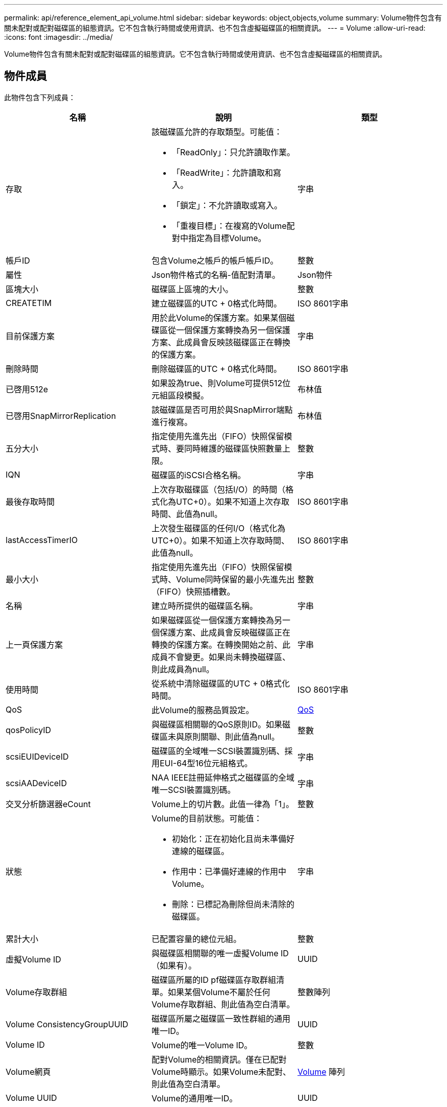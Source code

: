 ---
permalink: api/reference_element_api_volume.html 
sidebar: sidebar 
keywords: object,objects,volume 
summary: Volume物件包含有關未配對或配對磁碟區的組態資訊。它不包含執行時間或使用資訊、也不包含虛擬磁碟區的相關資訊。 
---
= Volume
:allow-uri-read: 
:icons: font
:imagesdir: ../media/


[role="lead"]
Volume物件包含有關未配對或配對磁碟區的組態資訊。它不包含執行時間或使用資訊、也不包含虛擬磁碟區的相關資訊。



== 物件成員

此物件包含下列成員：

|===
| 名稱 | 說明 | 類型 


 a| 
存取
 a| 
該磁碟區允許的存取類型。可能值：

* 「ReadOnly」：只允許讀取作業。
* 「ReadWrite」：允許讀取和寫入。
* 「鎖定」：不允許讀取或寫入。
* 「重複目標」：在複寫的Volume配對中指定為目標Volume。

 a| 
字串



 a| 
帳戶ID
 a| 
包含Volume之帳戶的帳戶帳戶ID。
 a| 
整數



 a| 
屬性
 a| 
Json物件格式的名稱-值配對清單。
 a| 
Json物件



 a| 
區塊大小
 a| 
磁碟區上區塊的大小。
 a| 
整數



 a| 
CREATETIM
 a| 
建立磁碟區的UTC + 0格式化時間。
 a| 
ISO 8601字串



 a| 
目前保護方案
 a| 
用於此Volume的保護方案。如果某個磁碟區從一個保護方案轉換為另一個保護方案、此成員會反映該磁碟區正在轉換的保護方案。
 a| 
字串



 a| 
刪除時間
 a| 
刪除磁碟區的UTC + 0格式化時間。
 a| 
ISO 8601字串



 a| 
已啓用512e
 a| 
如果設為true、則Volume可提供512位元組區段模擬。
 a| 
布林值



 a| 
已啓用SnapMirrorReplication
 a| 
該磁碟區是否可用於與SnapMirror端點進行複寫。
 a| 
布林值



| 五分大小 | 指定使用先進先出（FIFO）快照保留模式時、要同時維護的磁碟區快照數量上限。 | 整數 


 a| 
IQN
 a| 
磁碟區的iSCSI合格名稱。
 a| 
字串



 a| 
最後存取時間
 a| 
上次存取磁碟區（包括I/O）的時間（格式化為UTC+0）。如果不知道上次存取時間、此值為null。
 a| 
ISO 8601字串



 a| 
lastAccessTimerIO
 a| 
上次發生磁碟區的任何I/O（格式化為UTC+0）。如果不知道上次存取時間、此值為null。
 a| 
ISO 8601字串



| 最小大小 | 指定使用先進先出（FIFO）快照保留模式時、Volume同時保留的最小先進先出（FIFO）快照插槽數。 | 整數 


 a| 
名稱
 a| 
建立時所提供的磁碟區名稱。
 a| 
字串



 a| 
上一頁保護方案
 a| 
如果磁碟區從一個保護方案轉換為另一個保護方案、此成員會反映磁碟區正在轉換的保護方案。在轉換開始之前、此成員不會變更。如果尚未轉換磁碟區、則此成員為null。
 a| 
字串



 a| 
使用時間
 a| 
從系統中清除磁碟區的UTC + 0格式化時間。
 a| 
ISO 8601字串



 a| 
QoS
 a| 
此Volume的服務品質設定。
 a| 
xref:reference_element_api_qos.adoc[QoS]



 a| 
qosPolicyID
 a| 
與磁碟區相關聯的QoS原則ID。如果磁碟區未與原則關聯、則此值為null。
 a| 
整數



 a| 
scsiEUIDeviceID
 a| 
磁碟區的全域唯一SCSI裝置識別碼、採用EUI-64型16位元組格式。
 a| 
字串



 a| 
scsiAADeviceID
 a| 
NAA IEEE註冊延伸格式之磁碟區的全域唯一SCSI裝置識別碼。
 a| 
字串



 a| 
交叉分析篩選器eCount
 a| 
Volume上的切片數。此值一律為「1」。
 a| 
整數



 a| 
狀態
 a| 
Volume的目前狀態。可能值：

* 初始化：正在初始化且尚未準備好連線的磁碟區。
* 作用中：已準備好連線的作用中Volume。
* 刪除：已標記為刪除但尚未清除的磁碟區。

 a| 
字串



 a| 
累計大小
 a| 
已配置容量的總位元組。
 a| 
整數



 a| 
虛擬Volume ID
 a| 
與磁碟區相關聯的唯一虛擬Volume ID（如果有）。
 a| 
UUID



 a| 
Volume存取群組
 a| 
磁碟區所屬的ID pf磁碟區存取群組清單。如果某個Volume不屬於任何Volume存取群組、則此值為空白清單。
 a| 
整數陣列



 a| 
Volume ConsistencyGroupUUID
 a| 
磁碟區所屬之磁碟區一致性群組的通用唯一ID。
 a| 
UUID



 a| 
Volume ID
 a| 
Volume的唯一Volume ID。
 a| 
整數



 a| 
Volume網頁
 a| 
配對Volume的相關資訊。僅在已配對Volume時顯示。如果Volume未配對、則此值為空白清單。
 a| 
xref:reference_element_api_volumepair.adoc[Volume] 陣列



 a| 
Volume UUID
 a| 
Volume的通用唯一ID。
 a| 
UUID

|===


== 如需詳細資訊、請參閱

* xref:reference_element_api_listactivevolumes.adoc[listActiveVolumes]
* xref:reference_element_api_listdeletedvolumes.adoc[listDeletedVolumes]
* xref:reference_element_api_listvolumes.adoc[清單Volume]
* xref:reference_element_api_listvolumesforaccount.adoc[listVolumesForAccount]
* xref:reference_element_api_qos.adoc[QoS]

